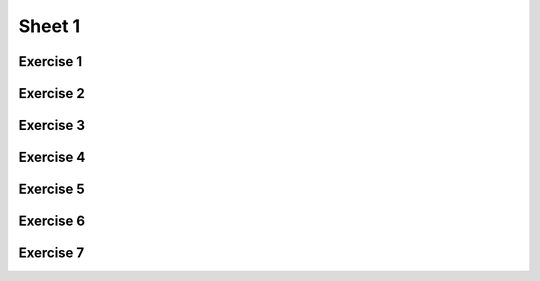 .. This file is part of the OpenDSA eTextbook project. See
.. http://opendsa.org for more details.
.. Copyright (c) 2012-2020 by the OpenDSA Project Contributors, and
.. distributed under an MIT open source license.

.. avmetadata::
   :author: Mostafa Mohammed
   :requires:
   :satisfies:
   :topic:

Sheet 1
=======

Exercise 1
----------

.. avembed:: AV/OpenFLAP/exercises/FLAssignments/Sheet_1/Spring19/sheet1Practice1.html pe
   :long_name: Sheet 1 Practice Exercise 1 Draw a FA for a language

Exercise 2
----------

.. avembed:: AV/OpenFLAP/exercises/FLAssignments/Sheet_1/Spring19/sheet1Practice2.html pe
   :long_name: Sheet 1 Practice Exercise 2 Draw a FA for a language


Exercise 3
----------
.. avembed:: AV/OpenFLAP/exercises/FLAssignments/Sheet_1/Spring19/sheet1Practice3.html pe
   :long_name: Sheet 1 Practice Exercise 3 Draw a FA for a language


Exercise 4
----------
.. avembed:: AV/OpenFLAP/exercises/FLAssignments/Sheet_1/Spring19/sheet1Practice4.html pe
   :long_name: Sheet 1 Exercise 4 Draw a FA for a language


Exercise 5
----------

.. avembed:: AV/OpenFLAP/exercises/FLAssignments/Sheet_1/Spring19/sheet1Practice5.html pe
   :long_name: Sheet 1 Practice Exercise 5 write a grammar for a language


Exercise 6
----------

.. avembed:: AV/OpenFLAP/exercises/FLAssignments/Sheet_1/Spring19/sheet1Practice6.html pe
   :long_name: Sheet 1 Practice Exercise 6 write a grammar for a language


Exercise 7
----------

.. avembed:: AV/OpenFLAP/exercises/FLAssignments/Sheet_1/Spring19/sheet1Practice7.html pe
   :long_name: Sheet 1 Practice Exercise 7 write a grammar for a language

